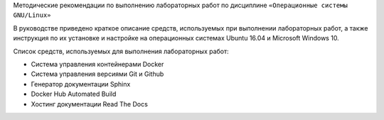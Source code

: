 Методические рекомендации по выполнению лабораторных работ по дисциплине ``«Операционные системы GNU/Linux»``

В руководстве приведено краткое описание средств, используемых при выполнении лабораторных работ, а также инструкция по их установке и настройке на операционных системах Ubuntu 16.04 и Microsoft Windows 10.

Список средств, используемых для выполнения лабораторных работ:

* Система управления контейнерами Docker
* Система управления версиями Git и Github
* Генератор документации Sphinx
* Docker Hub Automated Build
* Хостинг документации Read The Docs
